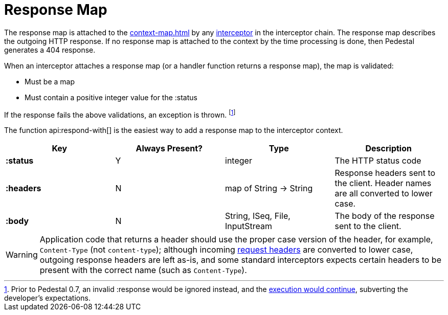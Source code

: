 = Response Map
:reftext: response map
:navtitle: Response Map

The response map is attached to the xref:context-map.adoc[] by any
xref:interceptors.adoc[interceptor] in the interceptor chain. The response map describes the outgoing
HTTP response. If no response map is attached to the context by the time
processing is done, then Pedestal generates a 404 response.

When an interceptor attaches a response map (or a handler function returns a response map), the map is validated:

- Must be a map
- Must contain a positive integer value for the :status

If the response fails the above validations, an exception is thrown. footnote:[Prior to Pedestal 0.7,
an invalid :response would be ignored instead, and the https://github.com/pedestal/pedestal/issues/830[execution would continue], subverting the developer's expectations.]

The function api:respond-with[] is the easiest way to add a response map to the interceptor context.

[cols="s,d,d,d", options="header", grid="rows"]
|===
| Key | Always Present? | Type | Description
| :status
| Y
| integer
| The HTTP status code

| :headers
| N
| map of String -> String
| Response headers sent to the client. Header names are all converted to lower case.

| :body
| N
| String, ISeq, File, InputStream
| The body of the response sent to the client.
|===


WARNING: Application code that returns a header should use the proper case version of the header, for example,
`Content-Type` (not `content-type`); although incoming xref:request-map.adoc[request headers] are converted
to lower case, outgoing response headers are left as-is, and some standard interceptors expects
certain headers to be present with the correct name (such as `Content-Type`).

